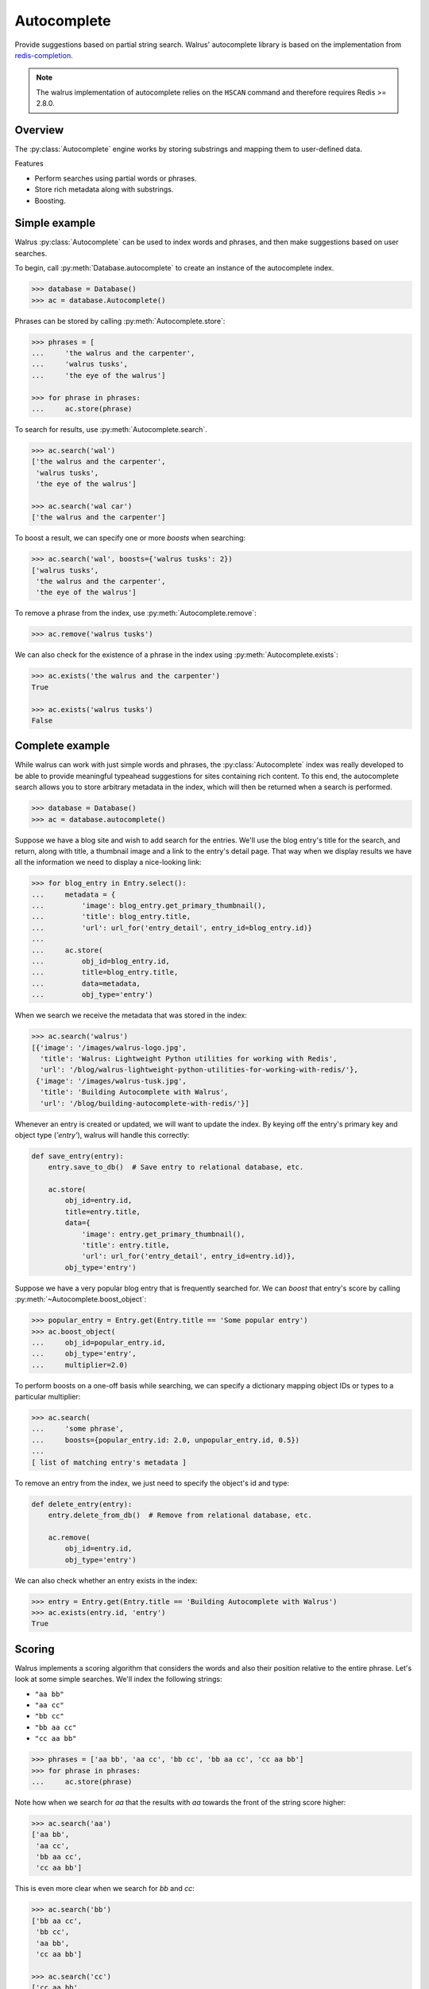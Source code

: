 .. _autocomplete:

.. py:module:: walrus

Autocomplete
============

Provide suggestions based on partial string search. Walrus' autocomplete library is based on the implementation from `redis-completion <https://github.com/coleifer/redis-completion>`_.

.. note:: The walrus implementation of autocomplete relies on the ``HSCAN`` command and therefore requires Redis >= 2.8.0.

Overview
--------

The :py:class:`Autocomplete` engine works by storing substrings and mapping them to user-defined data.

Features

* Perform searches using partial words or phrases.
* Store rich metadata along with substrings.
* Boosting.

Simple example
--------------

Walrus :py:class:`Autocomplete` can be used to index words and phrases, and then make suggestions based on user searches.

To begin, call :py:meth:`Database.autocomplete` to create an instance of the autocomplete index.

.. code-block:: pycon

    >>> database = Database()
    >>> ac = database.Autocomplete()

Phrases can be stored by calling :py:meth:`Autocomplete.store`:

.. code-block:: pycon

    >>> phrases = [
    ...     'the walrus and the carpenter',
    ...     'walrus tusks',
    ...     'the eye of the walrus']

    >>> for phrase in phrases:
    ...     ac.store(phrase)

To search for results, use :py:meth:`Autocomplete.search`.

.. code-block:: pycon

    >>> ac.search('wal')
    ['the walrus and the carpenter',
     'walrus tusks',
     'the eye of the walrus']

    >>> ac.search('wal car')
    ['the walrus and the carpenter']

To boost a result, we can specify one or more *boosts* when searching:

.. code-block:: pycon

    >>> ac.search('wal', boosts={'walrus tusks': 2})
    ['walrus tusks',
     'the walrus and the carpenter',
     'the eye of the walrus']

To remove a phrase from the index, use :py:meth:`Autocomplete.remove`:

.. code-block:: pycon

    >>> ac.remove('walrus tusks')

We can also check for the existence of a phrase in the index using :py:meth:`Autocomplete.exists`:

.. code-block:: pycon

    >>> ac.exists('the walrus and the carpenter')
    True

    >>> ac.exists('walrus tusks')
    False

Complete example
----------------

While walrus can work with just simple words and phrases, the :py:class:`Autocomplete` index was really developed to be able to provide meaningful typeahead suggestions for sites containing rich content. To this end, the autocomplete search allows you to store arbitrary metadata in the index, which will then be returned when a search is performed.

.. code-block:: pycon

    >>> database = Database()
    >>> ac = database.autocomplete()

Suppose we have a blog site and wish to add search for the entries. We'll use the blog entry's title for the search, and return, along with title, a thumbnail image and a link to the entry's detail page. That way when we display results we have all the information we need to display a nice-looking link:

.. code-block:: pycon

    >>> for blog_entry in Entry.select():
    ...     metadata = {
    ...         'image': blog_entry.get_primary_thumbnail(),
    ...         'title': blog_entry.title,
    ...         'url': url_for('entry_detail', entry_id=blog_entry.id)}
    ...
    ...     ac.store(
    ...         obj_id=blog_entry.id,
    ...         title=blog_entry.title,
    ...         data=metadata,
    ...         obj_type='entry')

When we search we receive the metadata that was stored in the index:

.. code-block:: pycon

    >>> ac.search('walrus')
    [{'image': '/images/walrus-logo.jpg',
      'title': 'Walrus: Lightweight Python utilities for working with Redis',
      'url': '/blog/walrus-lightweight-python-utilities-for-working-with-redis/'},
     {'image': '/images/walrus-tusk.jpg',
      'title': 'Building Autocomplete with Walrus',
      'url': '/blog/building-autocomplete-with-redis/'}]

Whenever an entry is created or updated, we will want to update the index. By keying off the entry's primary key and object type (*'entry'*), walrus will handle this correctly:

.. code-block:: python

    def save_entry(entry):
        entry.save_to_db()  # Save entry to relational database, etc.

        ac.store(
            obj_id=entry.id,
            title=entry.title,
            data={
                'image': entry.get_primary_thumbnail(),
                'title': entry.title,
                'url': url_for('entry_detail', entry_id=entry.id)},
            obj_type='entry')

Suppose we have a very popular blog entry that is frequently searched for. We can *boost* that entry's score by calling :py:meth:`~Autocomplete.boost_object`:

.. code-block:: pycon

    >>> popular_entry = Entry.get(Entry.title == 'Some popular entry')
    >>> ac.boost_object(
    ...     obj_id=popular_entry.id,
    ...     obj_type='entry',
    ...     multiplier=2.0)

To perform boosts on a one-off basis while searching, we can specify a dictionary mapping object IDs or types to a particular multiplier:

.. code-block:: pycon

    >>> ac.search(
    ...     'some phrase',
    ...     boosts={popular_entry.id: 2.0, unpopular_entry.id, 0.5})
    ...
    [ list of matching entry's metadata ]

To remove an entry from the index, we just need to specify the object's id and type:

.. code-block:: python

    def delete_entry(entry):
        entry.delete_from_db()  # Remove from relational database, etc.

        ac.remove(
            obj_id=entry.id,
            obj_type='entry')

We can also check whether an entry exists in the index:

.. code-block:: pycon

    >>> entry = Entry.get(Entry.title == 'Building Autocomplete with Walrus')
    >>> ac.exists(entry.id, 'entry')
    True

Scoring
-------

Walrus implements a scoring algorithm that considers the words and also their position relative to the entire phrase. Let's look at some simple searches. We'll index the following strings:

* ``"aa bb"``
* ``"aa cc"``
* ``"bb cc"``
* ``"bb aa cc"``
* ``"cc aa bb"``

.. code-block:: pycon

    >>> phrases = ['aa bb', 'aa cc', 'bb cc', 'bb aa cc', 'cc aa bb']
    >>> for phrase in phrases:
    ...     ac.store(phrase)

Note how when we search for *aa* that the results with *aa* towards the front of the string score higher:

.. code-block:: pycon

    >>> ac.search('aa')
    ['aa bb',
     'aa cc',
     'bb aa cc',
     'cc aa bb']

This is even more clear when we search for *bb* and *cc*:

.. code-block:: pycon

    >>> ac.search('bb')
    ['bb aa cc',
     'bb cc',
     'aa bb',
     'cc aa bb']

    >>> ac.search('cc')
    ['cc aa bb',
     'aa cc',
     'bb cc',
     'bb aa cc']

As you can see, results are scored by the proximity of the match to the front of the string, then alphabetically.

Boosting
^^^^^^^^

To modify the score of certain words or phrases, we can apply *boosts* when searching. Boosts consist of a dictionary mapping identifiers to multipliers. Multipliers greater than 1 will move results to the top, while multipliers between 0 and 1 will push results to the bottom.

In this example, we'll take the 3rd result, *bb cc* and bring it to the top:

.. code-block:: pycon

    >>> ac.search('cc', boosts={'bb cc': 2})
    ['bb cc',
     'cc aa bb',
     'aa cc',
     'bb aa cc']

In this example, we'll take the best result, *cc aa bb*, and push it back a spot:

.. code-block:: pycon

    >>> ac.search('cc', boosts={'cc aa bb': .75})
    ['aa cc',
     'cc aa bb',
     'bb cc',
     'bb aa cc']

Persisting boosts
^^^^^^^^^^^^^^^^^

While boosts can be specified on a one-off basis while searching, we can also permanently store boosts that will be applied to *all* searches. To store a boost for a particular object or object type, call the :py:meth:`~Autocomplete.boost_object` method:

.. code-block:: pycon

    >>> ac.boost_object(obj_id='bb cc', multiplier=2.0)
    >>> ac.boost_object(obj_id='cc aa bb', multiplier=.75)

Now we can search and our boosts will automatically be in effect:

.. code-block:: pycon

    >>> ac.search('cc')
    ['bb cc',
     'aa cc',
     'cc aa bb',
     'bb aa cc']

ZRANGEBYLEX
-----------

Because I wanted to implement a slightly more complex scoring algorithm, I chose not to use the ``ZRANGEBYLEX`` command while implementing autocomplete. For very simple use-cases, though, ``ZRANGEBYLEX`` will certainly offer better performance. Depending on your application's needs, you may be able to get by just storing your words in a sorted set and calling ``ZRANGEBYLEX`` on that set.
